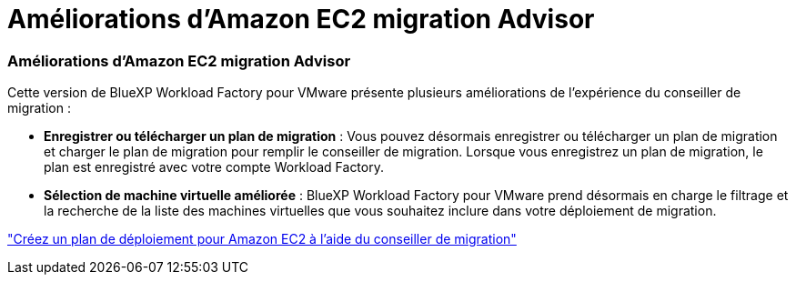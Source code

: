 = Améliorations d'Amazon EC2 migration Advisor
:allow-uri-read: 




=== Améliorations d'Amazon EC2 migration Advisor

Cette version de BlueXP Workload Factory pour VMware présente plusieurs améliorations de l'expérience du conseiller de migration :

* *Enregistrer ou télécharger un plan de migration* : Vous pouvez désormais enregistrer ou télécharger un plan de migration et charger le plan de migration pour remplir le conseiller de migration.  Lorsque vous enregistrez un plan de migration, le plan est enregistré avec votre compte Workload Factory.
* *Sélection de machine virtuelle améliorée* : BlueXP Workload Factory pour VMware prend désormais en charge le filtrage et la recherche de la liste des machines virtuelles que vous souhaitez inclure dans votre déploiement de migration.


https://docs.netapp.com/us-en/workload-vmware/launch-onboarding-advisor-native.html["Créez un plan de déploiement pour Amazon EC2 à l'aide du conseiller de migration"]
